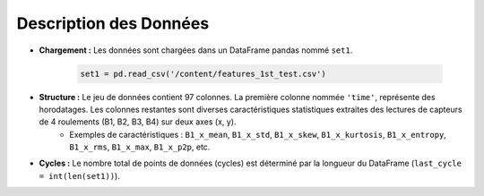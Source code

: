 .. _data_description:

Description des Données
=======================

* **Chargement :** Les données sont chargées dans un DataFrame pandas nommé ``set1``.

    .. code-block:: python

        set1 = pd.read_csv('/content/features_1st_test.csv')

* **Structure :** Le jeu de données contient 97 colonnes. La première colonne nommée ``'time'``, représente des horodatages. Les colonnes restantes sont diverses caractéristiques statistiques extraites des lectures de capteurs de 4 roulements (B1, B2, B3, B4) sur deux axes (x, y).
    * Exemples de caractéristiques : ``B1_x_mean``, ``B1_x_std``, ``B1_x_skew``, ``B1_x_kurtosis``, ``B1_x_entropy``, ``B1_x_rms``, ``B1_x_max``, ``B1_x_p2p``, etc.

* **Cycles :** Le nombre total de points de données (cycles) est déterminé par la longueur du DataFrame (``last_cycle = int(len(set1))``).
